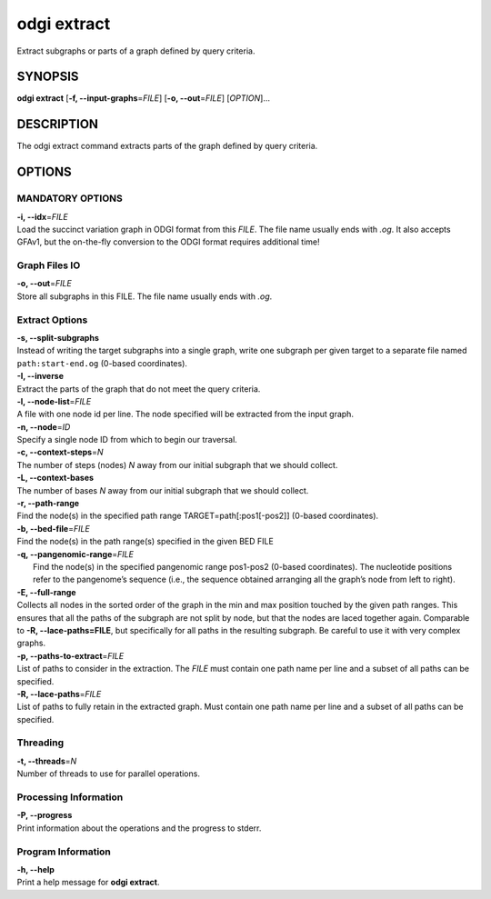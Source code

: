 .. _odgi extract:

#########
odgi extract
#########

Extract subgraphs or parts of a graph defined by query criteria.

SYNOPSIS
========

**odgi extract** [**-f, --input-graphs**\ =\ *FILE*] [**-o,
--out**\ =\ *FILE*] [*OPTION*]…

DESCRIPTION
===========

The odgi extract command extracts parts of the graph defined by
query criteria.

OPTIONS
=======

MANDATORY OPTIONS
-----------------

| **-i, --idx**\ =\ *FILE*
| Load the succinct variation graph in ODGI format from this *FILE*. The file name usually ends with *.og*. It also accepts GFAv1, but the on-the-fly conversion to the ODGI format requires additional time!

Graph Files IO
--------------

| **-o, --out**\ =\ *FILE*
| Store all subgraphs in this FILE. The file name usually ends with
  *.og*.

Extract Options
---------------

| **-s, --split-subgraphs**
| Instead of writing the target subgraphs into a single graph, write one
  subgraph per given target to a separate file named
  ``path:start-end.og`` (0-based coordinates).

| **-I, --inverse**
| Extract the parts of the graph that do not meet the query criteria.

| **-l, --node-list**\ =\ *FILE*
| A file with one node id per line. The node specified will be extracted
  from the input graph.

| **-n, --node**\ =\ *ID*
| Specify a single node ID from which to begin our traversal.

| **-c, --context-steps**\ =\ *N*
| The number of steps (nodes) *N* away from our initial subgraph that we should
  collect.

| **-L, --context-bases**
| The number of bases *N* away from our initial subgraph that we should collect.

| **-r, --path-range**
| Find the node(s) in the specified path range TARGET=path[:pos1[-pos2]]
  (0-based coordinates).

| **-b, --bed-file**\ =\ *FILE*
| Find the node(s) in the path range(s) specified in the given BED FILE

| **-q, --pangenomic-range**\ =\ *FILE*
|  Find the node(s) in the specified pangenomic range pos1-pos2 (0-based coordinates). The nucleotide positions refer to the pangenome’s sequence (i.e., the sequence obtained arranging all the graph’s node from left to right).

| **-E, --full-range**
| Collects all nodes in the sorted order of the graph in the min and max
  position touched by the given path ranges. This ensures that all the paths of the subgraph are not split by node, but that the nodes are laced together again. Comparable to **-R, --lace-paths=FILE**, but specifically for all paths in the resulting subgraph. Be careful to use it with
  very complex graphs.

| **-p, --paths-to-extract**\ =\ *FILE*
| List of paths to consider in the extraction. The *FILE* must contain one
  path name per line and a subset of all paths can be specified.

| **-R, --lace-paths**\ =\ *FILE*
| List of paths to fully retain in the extracted graph. Must contain one
  path name per line and a subset of all paths can be specified.

Threading
---------

| **-t, --threads**\ =\ *N*
| Number of threads to use for parallel operations.

Processing Information
----------------------

| **-P, --progress**
| Print information about the operations and the progress to stderr.

Program Information
-------------------

| **-h, --help**
| Print a help message for **odgi extract**.

..
	EXIT STATUS
	===========
	
	| **0**
	| Success.
	
	| **1**
	| Failure (syntax or usage error; parameter error; file processing
	  failure; unexpected error).
	
	BUGS
	====
	
	Refer to the **odgi** issue tracker at
	https://github.com/pangenome/odgi/issues.

